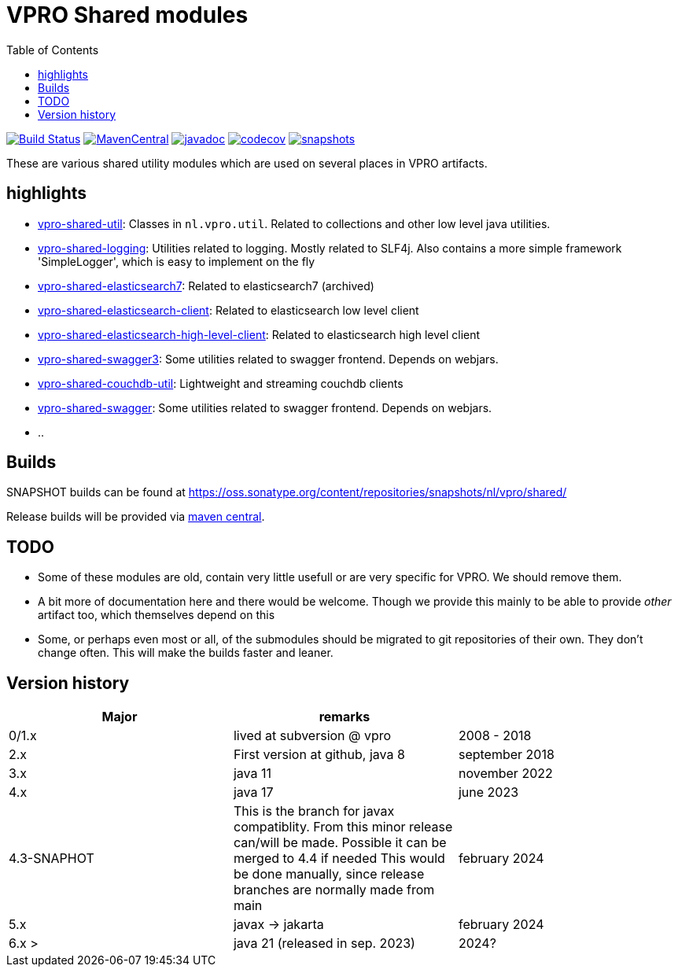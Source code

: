 = VPRO Shared modules
:toc:

//image:https://travis-ci.com/vpro/vpro-shared.svg[BuildStatus,link=https://travis-ci.com/vpro/vpro-shared]
image:https://github.com/vpro/vpro-shared/workflows/build/badge.svg?[Build Status,link=https://github.com/vpro/vpro-shared/actions?query=workflow%3Abuild]
image:https://img.shields.io/maven-central/v/nl.vpro.shared/vpro-shared-parent.svg[MavenCentral,link=https://search.maven.org/search?q=g:%22nl.vpro.shared%22]
image:http://www.javadoc.io/badge/nl.vpro.shared/vpro-shared-parent.svg?color=blue[javadoc,link=http://www.javadoc.io/doc/nl.vpro.shared]
image:https://codecov.io/gh/vpro/vpro-shared/branch/main/graph/badge.svg[codecov,link=https://codecov.io/gh/vpro/vpro-shared]
image:https://img.shields.io/nexus/s/https/oss.sonatype.org/nl.vpro.shared/vpro-shared-parent.svg[snapshots,link=https://oss.sonatype.org/content/repositories/snapshots/nl/vpro/shared/]

These are various shared utility modules which are used on several
places in VPRO artifacts.

== highlights

* link:vpro-shared-util[vpro-shared-util]: Classes in `nl.vpro.util`. Related to collections and other low level java utilities.
* link:vpro-shared-logging[vpro-shared-logging]: Utilities related to logging. Mostly related to SLF4j. Also contains a more simple framework 'SimpleLogger', which is easy to implement on the fly
* link:archived/vpro-shared-elasticsearch7[vpro-shared-elasticsearch7]: Related to elasticsearch7 (archived)
* link:vpro-shared-elasticsearch-client[vpro-shared-elasticsearch-client]: Related to elasticsearch low level client
* link:vpro-shared-elasticsearch-high-level-client[vpro-shared-elasticsearch-high-level-client]: Related to elasticsearch high level client
* link:vpro-shared-swagger3[vpro-shared-swagger3]: Some utilities related to swagger frontend. Depends on webjars.
* link:archived/vpro-shared-couchdb-util[vpro-shared-couchdb-util]: Lightweight and streaming couchdb clients
* link:archived/vpro-shared-swagger[vpro-shared-swagger]: Some utilities related to swagger frontend. Depends on webjars.
* ..

== Builds

SNAPSHOT builds can be found at https://oss.sonatype.org/content/repositories/snapshots/nl/vpro/shared/

Release builds will be provided via https://search.maven.org/search?q=g:nl.vpro.shared[maven central].

== TODO

* Some of these modules are old, contain very little usefull or are very specific for VPRO. We should remove them.
* A bit more of documentation here and there would be welcome. Though we provide this mainly to be able to provide _other_ artifact too, which themselves depend on this
* Some, or perhaps even most or all, of the submodules should be migrated to git repositories of their own. They don't change often. This will make the builds faster and leaner.


== Version history


|===
|Major |remarks |

| 0/1.x
| lived at subversion @ vpro
| 2008 - 2018

| 2.x
| First version at github, java 8
| september 2018

| 3.x
| java 11
| november 2022

| 4.x
| java 17
| june 2023

| 4.3-SNAPHOT
| This is the branch for javax compatiblity. From this minor release can/will be made. Possible it can be merged to 4.4 if needed
  This would be done manually, since release branches are normally made from main
| february 2024


| 5.x
| javax -> jakarta
| february 2024

| 6.x >
| java 21 (released in sep. 2023)
| 2024?


|===

